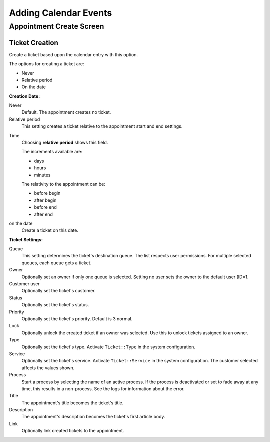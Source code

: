 Adding Calendar Events
#######################
.. _PageNavigation agentinterface_appointments_index:

Appointment Create Screen
**************************

.. image:: images/AppointmentMask.png
    :alt: Appointment Mask

Ticket Creation
===============

.. versionadded:: 6.3

Create a ticket based upon the calendar entry with this option.

.. image:: images/AppointmentMaskCreationDate.png
    :alt: Appointment Mask

The options for creating a ticket are:

* Never
* Relative period
* On the date

**Creation Date:**

Never
    Default. The appointment creates no ticket.

Relative period
    This setting creates a ticket relative to the appointment start and end settings.

.. image:: images/AppointmentMaskCreationRelativeDate.png
    :alt: Appointment Mask

Time
    Choosing **relative period** shows this field. 
    
    The increments available are:

    * days
    * hours
    * minutes
    
    The relativity to the appointment can be:

    * before begin
    * after begin 
    * before end
    * after end

on the date
    Create a ticket on this date.

.. image:: images/AppointmentMaskCreationOnDate.png
    :alt: Appointment Mask

**Ticket Settings:**

Queue
    This setting determines the ticket's destination queue. The list respects user permissions. For multiple selected queues, each queue gets a ticket.

Owner
    Optionally set an owner if only one queue is selected. Setting no user sets the owner to the default user (ID=1.

Customer user
    Optionally set the ticket's customer.

Status
    Optionally set the ticket's status.

Priority
    Optionally set the ticket's priority. Default is 3 normal.

Lock
    Optionally unlock the created ticket if an owner was selected. Use this to unlock tickets assigned to an owner.

Type
    Optionally set the ticket's type. Activate ``Ticket::Type`` in the system configuration.

Service
    Optionally set the ticket's service. Activate ``Ticket::Service`` in the system configuration. The customer selected affects the values shown.

Process
    Start a process by selecting the name of an active process. If the process is deactivated or set to fade away at any time, this results in a non-process. See the logs for information about the error.

Title
    The appointment's title becomes the ticket's title.

Description
    The appointment's description becomes the ticket's first article body.

Link
    Optionally link created tickets to the appointment.
